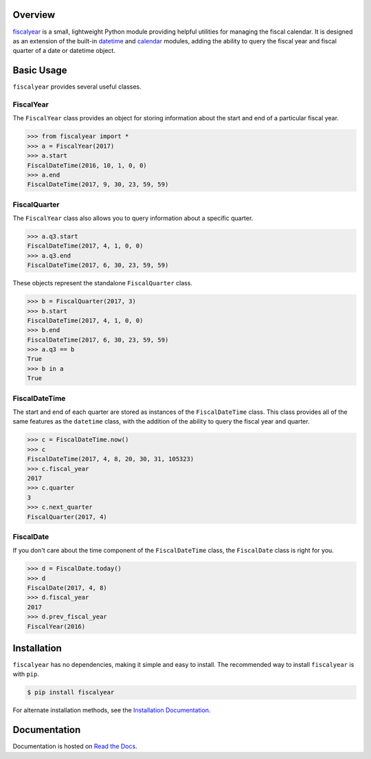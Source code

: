 .. image:: https://travis-ci.org/adamjstewart/fiscalyear.svg?branch=master
   :target: https://travis-ci.org/adamjstewart/fiscalyear

.. image:: https://codecov.io/gh/adamjstewart/fiscalyear/branch/master/graph/badge.svg
   :target: https://codecov.io/gh/adamjstewart/fiscalyear

.. image:: https://readthedocs.org/projects/fiscalyear/badge/?version=latest
   :target: https://fiscalyear.readthedocs.io

.. image:: https://badge.fury.io/py/fiscalyear.svg
   :target: https://pypi.org/project/fiscalyear/

.. image:: https://anaconda.org/conda-forge/fiscalyear/badges/version.svg
   :target: https://anaconda.org/conda-forge/fiscalyear


Overview
========

`fiscalyear <https://github.com/adamjstewart/fiscalyear>`_ is a small, lightweight Python module providing helpful utilities for managing the fiscal calendar. It is designed as an extension of the built-in `datetime <https://docs.python.org/3/library/datetime.html>`_ and `calendar <https://docs.python.org/3/library/calendar.html>`_ modules, adding the ability to query the fiscal year and fiscal quarter of a date or datetime object.


Basic Usage
===========

``fiscalyear`` provides several useful classes.

FiscalYear
----------

The ``FiscalYear`` class provides an object for storing information about the start and end of a particular fiscal year.

.. code-block:: python

   >>> from fiscalyear import *
   >>> a = FiscalYear(2017)
   >>> a.start
   FiscalDateTime(2016, 10, 1, 0, 0)
   >>> a.end
   FiscalDateTime(2017, 9, 30, 23, 59, 59)


FiscalQuarter
-------------

The ``FiscalYear`` class also allows you to query information about a specific quarter.

.. code-block:: python

   >>> a.q3.start
   FiscalDateTime(2017, 4, 1, 0, 0)
   >>> a.q3.end
   FiscalDateTime(2017, 6, 30, 23, 59, 59)


These objects represent the standalone ``FiscalQuarter`` class.

.. code-block:: python

   >>> b = FiscalQuarter(2017, 3)
   >>> b.start
   FiscalDateTime(2017, 4, 1, 0, 0)
   >>> b.end
   FiscalDateTime(2017, 6, 30, 23, 59, 59)
   >>> a.q3 == b
   True
   >>> b in a
   True


FiscalDateTime
--------------

The start and end of each quarter are stored as instances of the ``FiscalDateTime`` class. This class provides all of the same features as the ``datetime`` class, with the addition of the ability to query the fiscal year and quarter.

.. code-block:: python

   >>> c = FiscalDateTime.now()
   >>> c
   FiscalDateTime(2017, 4, 8, 20, 30, 31, 105323)
   >>> c.fiscal_year
   2017
   >>> c.quarter
   3
   >>> c.next_quarter
   FiscalQuarter(2017, 4)


FiscalDate
----------

If you don't care about the time component of the ``FiscalDateTime`` class, the ``FiscalDate`` class is right for you.

.. code-block:: python

   >>> d = FiscalDate.today()
   >>> d
   FiscalDate(2017, 4, 8)
   >>> d.fiscal_year
   2017
   >>> d.prev_fiscal_year
   FiscalYear(2016)


Installation
============

``fiscalyear`` has no dependencies, making it simple and easy to install. The recommended way to install ``fiscalyear`` is with ``pip``.

.. code-block:: console

   $ pip install fiscalyear


For alternate installation methods, see the `Installation Documentation <http://fiscalyear.readthedocs.io/en/latest/installation.html>`_.


Documentation
=============

Documentation is hosted on `Read the Docs <http://fiscalyear.readthedocs.io/en/latest/index.html>`_.
